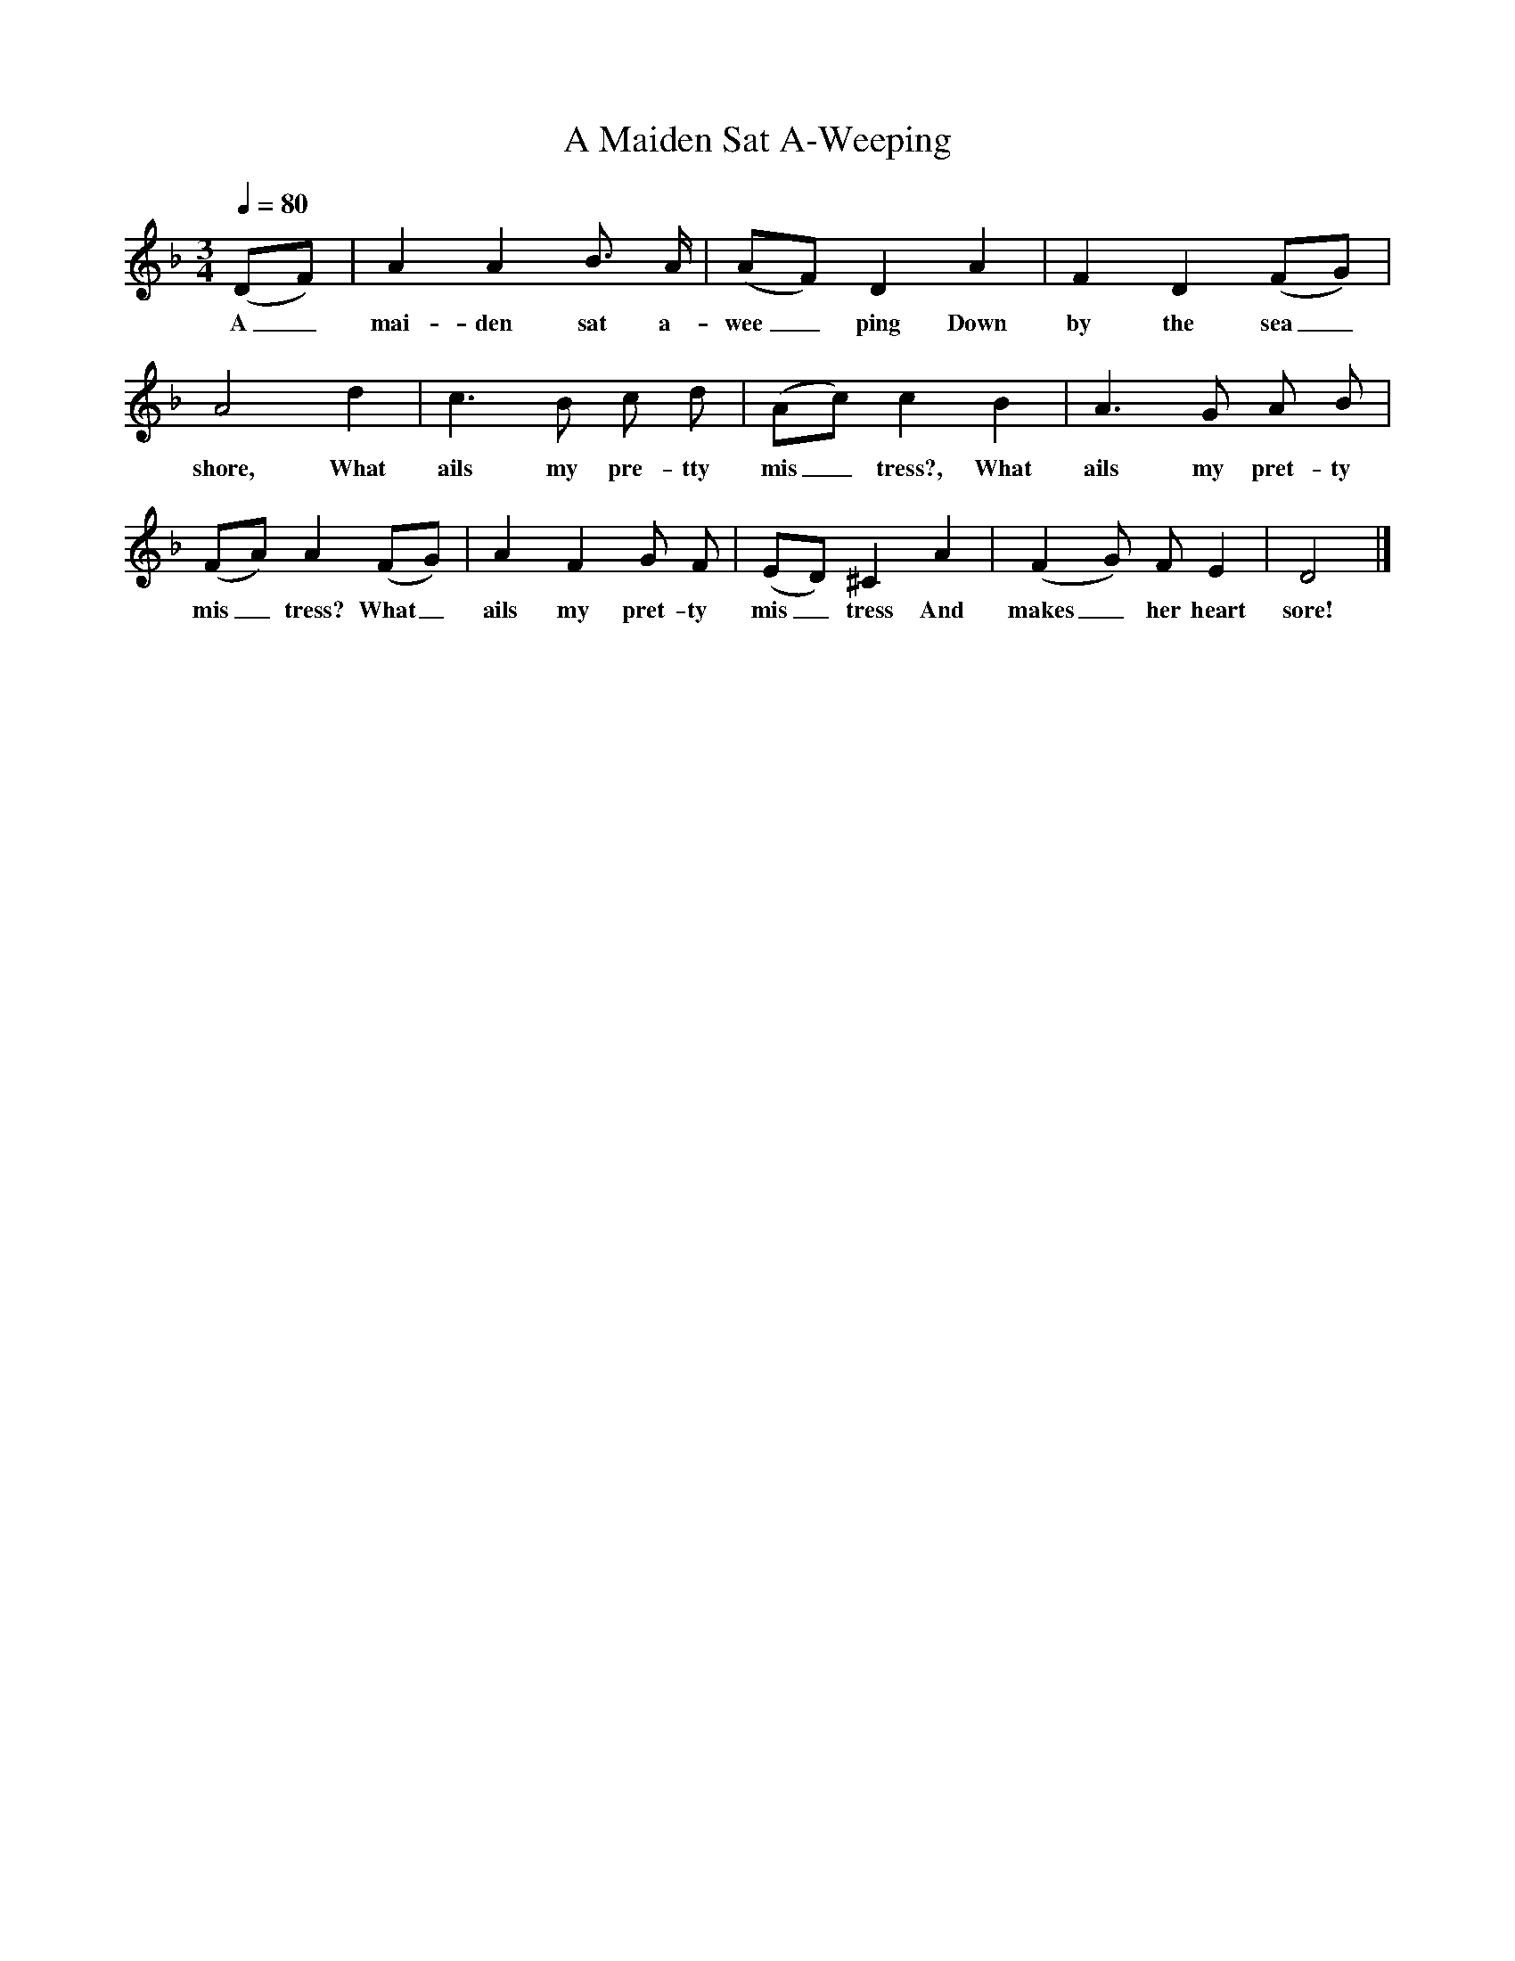 X:1
T:A Maiden Sat A-Weeping
B:Songs Of The West, S Baring Gould
S:Taken down from James Parsons
F:/songs
Q:1/4=80
M:3/4
L:1/8
K:F
(DF)|A2A2B3/2 A/2|(AF) D2A2|F2D2(FG)|A4d2|c3B c d|(Ac) c2B2|A3G A B|(FA) A2(FG)|A2F2G F|(ED) ^C2A2|(F2G) F E2|D4|]
w:A_ mai-den sat a-wee_ping Down by the sea_ shore, What ails my pre-tty mis_tress?, What ails my pret-ty mis_tress? What_ ails my pret-ty mis_tress And makes_ her heart sore!

